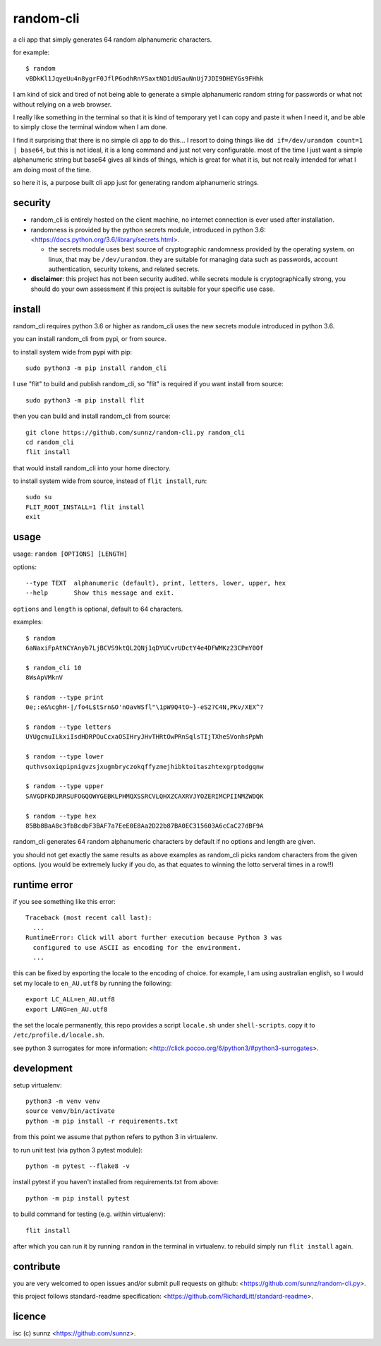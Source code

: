random-cli
==========

.. image:: https://img.shields.io/pypi/v/random_cli.svg
   :target: https://pypi.org/project/random_cli
.. image:: https://img.shields.io/badge/python-3.6%2B-blue.svg
.. image:: https://img.shields.io/github/license/sunnz/random-cli.py.svg
.. image:: https://img.shields.io/badge/readme%20style-standard-brightgreen.svg
   :target: https://github.com/RichardLitt/standard-readme

a cli app that simply generates 64 random alphanumeric characters.

for example::

    $ random
    vBDkKl1JqyeUu4n8ygrF0JflP6odhRnYSaxtND1dUSauNnUj7JDI9DHEYGs9FHhk

I am kind of sick and tired of not being able to generate a simple alphanumeric
random string for passwords or what not without relying on a web browser.

I really like something in the terminal so that it is kind of temporary yet I
can copy and paste it when I need it, and be able to simply close the terminal
window when I am done.

I find it surprising that there is no simple cli app to do this... I resort to
doing things like ``dd if=/dev/urandom count=1 | base64``, but this is not
ideal, it is a long command and just not very configurable. most of the time I
just want a simple alphanumeric string but base64 gives all kinds of things,
which is great for what it is, but not really intended for what I am doing most
of the time.

so here it is, a purpose built cli app just for generating random alphanumeric
strings.

security
--------

- random_cli is entirely hosted on the client machine, no internet connection
  is ever used after installation.

- randomness is provided by the python secrets module, introduced in python
  3.6: <https://docs.python.org/3.6/library/secrets.html>.

  - the secrets module uses best source of cryptographic randomness provided
    by the operating system. on linux, that may be ``/dev/urandom``. they are
    suitable for managing data such as passwords, account authentication,
    security tokens, and related secrets.

- **disclaimer**: this project has not been security audited. while secrets
  module is cryptographically strong, you should do your own assessment if
  this project is suitable for your specific use case.

install
-------

random_cli requires python 3.6 or higher as random_cli uses the new
secrets module introduced in python 3.6.

you can install random_cli from pypi, or from source.

to install system wide from pypi with pip::

    sudo python3 -m pip install random_cli

I use "flit" to build and publish random_cli, so "flit" is required
if you want install from source::

    sudo python3 -m pip install flit

then you can build and install random_cli from source::

    git clone https://github.com/sunnz/random-cli.py random_cli
    cd random_cli
    flit install

that would install random_cli into your home directory.

to install system wide from source, instead of ``flit install``, run::

    sudo su
    FLIT_ROOT_INSTALL=1 flit install
    exit

usage
-----

usage: ``random [OPTIONS] [LENGTH]``

options::

    --type TEXT  alphanumeric (default), print, letters, lower, upper, hex
    --help       Show this message and exit.

``options`` and ``length`` is optional, default to 64 characters.

examples::

    $ random
    6aNaxiFpAtNCYAnyb7LjBCVS9ktQL2QNj1qDYUCvrUDctY4e4DFWMKz23CPmY0Of

    $ random_cli 10
    8WsApVMknV

    $ random --type print
    0e;:e&%cghH-|/fo4L$tSrn&O'nOavWSfl"\1pW9Q4tO~}-eS2?C4N,PKv/XEX^?

    $ random --type letters
    UYUgcmuILkxiIsdHDRPOuCcxaOSIHryJHvTHRtOwPRnSqlsTIjTXheSVonhsPpWh

    $ random --type lower
    quthvsoxiqpipnigvzsjxugmbryczokqffyzmejhibktoitaszhtexgrptodgqnw

    $ random --type upper
    SAVGDFKDJRRSUFOGQOWYGEBKLPHMQXSSRCVLQHXZCAXRVJYOZERIMCPIINMZWDQK

    $ random --type hex
    85Bb8BaA8c3fbBcdbF3BAF7a7EeE0E8Aa2D22b87BA0EC315603A6cCaC27dBF9A

random_cli generates 64 random alphanumeric characters by default if no options
and length are given.

you should not get exactly the same results as above examples as random_cli
picks random characters from the given options. (you would be extremely lucky
if you do, as that equates to winning the lotto serveral times in a row!!)

runtime error
-------------

if you see something like this error::

    Traceback (most recent call last):
      ...
    RuntimeError: Click will abort further execution because Python 3 was
      configured to use ASCII as encoding for the environment.
      ...

this can be fixed by exporting the locale to the encoding of choice. for
example, I am using australian english, so I would set my locale to
``en_AU.utf8`` by running the following::

    export LC_ALL=en_AU.utf8
    export LANG=en_AU.utf8

the set the locale permanently, this repo provides a script ``locale.sh``
under ``shell-scripts``. copy it to ``/etc/profile.d/locale.sh``.

see python 3 surrogates for more information:
<http://click.pocoo.org/6/python3/#python3-surrogates>.

development
-----------

setup virtualenv::

    python3 -m venv venv
    source venv/bin/activate
    python -m pip install -r requirements.txt

from this point we assume that python refers to python 3 in virtualenv.

to run unit test (via python 3 pytest module)::

    python -m pytest --flake8 -v

install pytest if you haven't installed from requirements.txt from above::

    python -m pip install pytest

to build command for testing (e.g. within virtualenv)::

    flit install

after which you can run it by running ``random`` in the terminal in virtualenv.
to rebuild simply run ``flit install`` again.

contribute
----------

you are very welcomed to open issues and/or submit pull requests on github:
<https://github.com/sunnz/random-cli.py>.

this project follows standard-readme specification:
<https://github.com/RichardLitt/standard-readme>.

licence
-------

isc (c) sunnz <https://github.com/sunnz>.
